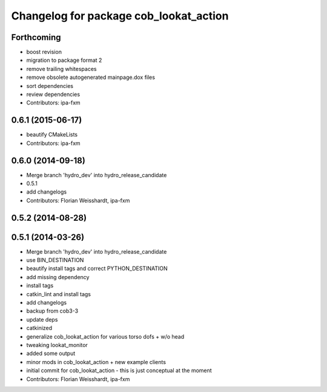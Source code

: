 ^^^^^^^^^^^^^^^^^^^^^^^^^^^^^^^^^^^^^^^
Changelog for package cob_lookat_action
^^^^^^^^^^^^^^^^^^^^^^^^^^^^^^^^^^^^^^^

Forthcoming
-----------
* boost revision
* migration to package format 2
* remove trailing whitespaces
* remove obsolete autogenerated mainpage.dox files
* sort dependencies
* review dependencies
* Contributors: ipa-fxm

0.6.1 (2015-06-17)
------------------
* beautify CMakeLists
* Contributors: ipa-fxm

0.6.0 (2014-09-18)
------------------
* Merge branch 'hydro_dev' into hydro_release_candidate
* 0.5.1
* add changelogs
* Contributors: Florian Weisshardt, ipa-fxm

0.5.2 (2014-08-28)
------------------

0.5.1 (2014-03-26)
------------------
* Merge branch 'hydro_dev' into hydro_release_candidate
* use BIN_DESTINATION
* beautify install tags and correct PYTHON_DESTINATION
* add missing dependency
* install tags
* catkin_lint and install tags
* add changelogs
* backup from cob3-3
* update deps
* catkinized
* generalize cob_lookat_action for various torso dofs + w/o head
* tweaking lookat_monitor
* added some output
* minor mods in cob_lookat_action + new example clients
* initial commit for cob_lookat_action - this is just conceptual at the moment
* Contributors: Florian Weisshardt, ipa-fxm
